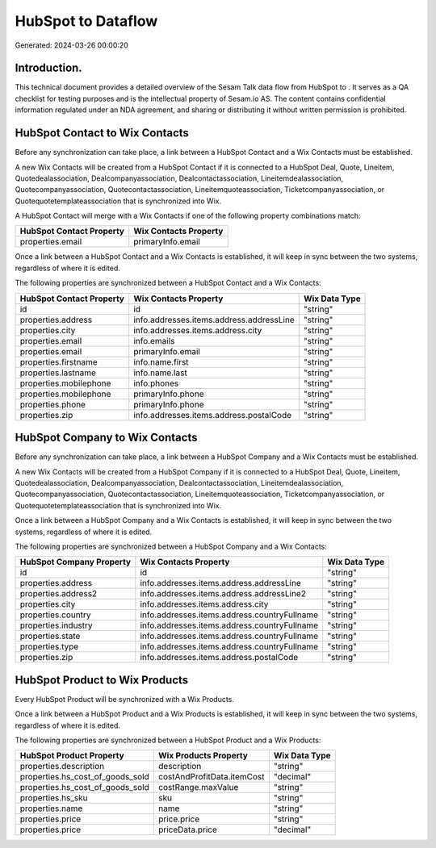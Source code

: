 ====================
HubSpot to  Dataflow
====================

Generated: 2024-03-26 00:00:20

Introduction.
------------

This technical document provides a detailed overview of the Sesam Talk data flow from HubSpot to . It serves as a QA checklist for testing purposes and is the intellectual property of Sesam.io AS. The content contains confidential information regulated under an NDA agreement, and sharing or distributing it without written permission is prohibited.

HubSpot Contact to Wix Contacts
-------------------------------
Before any synchronization can take place, a link between a HubSpot Contact and a Wix Contacts must be established.

A new Wix Contacts will be created from a HubSpot Contact if it is connected to a HubSpot Deal, Quote, Lineitem, Quotedealassociation, Dealcompanyassociation, Dealcontactassociation, Lineitemdealassociation, Quotecompanyassociation, Quotecontactassociation, Lineitemquoteassociation, Ticketcompanyassociation, or Quotequotetemplateassociation that is synchronized into Wix.

A HubSpot Contact will merge with a Wix Contacts if one of the following property combinations match:

.. list-table::
   :header-rows: 1

   * - HubSpot Contact Property
     - Wix Contacts Property
   * - properties.email
     - primaryInfo.email

Once a link between a HubSpot Contact and a Wix Contacts is established, it will keep in sync between the two systems, regardless of where it is edited.

The following properties are synchronized between a HubSpot Contact and a Wix Contacts:

.. list-table::
   :header-rows: 1

   * - HubSpot Contact Property
     - Wix Contacts Property
     - Wix Data Type
   * - id
     - id
     - "string"
   * - properties.address
     - info.addresses.items.address.addressLine
     - "string"
   * - properties.city
     - info.addresses.items.address.city
     - "string"
   * - properties.email
     - info.emails
     - "string"
   * - properties.email
     - primaryInfo.email
     - "string"
   * - properties.firstname
     - info.name.first
     - "string"
   * - properties.lastname
     - info.name.last
     - "string"
   * - properties.mobilephone
     - info.phones
     - "string"
   * - properties.mobilephone
     - primaryInfo.phone
     - "string"
   * - properties.phone
     - primaryInfo.phone
     - "string"
   * - properties.zip
     - info.addresses.items.address.postalCode
     - "string"


HubSpot Company to Wix Contacts
-------------------------------
Before any synchronization can take place, a link between a HubSpot Company and a Wix Contacts must be established.

A new Wix Contacts will be created from a HubSpot Company if it is connected to a HubSpot Deal, Quote, Lineitem, Quotedealassociation, Dealcompanyassociation, Dealcontactassociation, Lineitemdealassociation, Quotecompanyassociation, Quotecontactassociation, Lineitemquoteassociation, Ticketcompanyassociation, or Quotequotetemplateassociation that is synchronized into Wix.

Once a link between a HubSpot Company and a Wix Contacts is established, it will keep in sync between the two systems, regardless of where it is edited.

The following properties are synchronized between a HubSpot Company and a Wix Contacts:

.. list-table::
   :header-rows: 1

   * - HubSpot Company Property
     - Wix Contacts Property
     - Wix Data Type
   * - id
     - id
     - "string"
   * - properties.address
     - info.addresses.items.address.addressLine
     - "string"
   * - properties.address2
     - info.addresses.items.address.addressLine2
     - "string"
   * - properties.city
     - info.addresses.items.address.city
     - "string"
   * - properties.country
     - info.addresses.items.address.countryFullname
     - "string"
   * - properties.industry
     - info.addresses.items.address.countryFullname
     - "string"
   * - properties.state
     - info.addresses.items.address.countryFullname
     - "string"
   * - properties.type
     - info.addresses.items.address.countryFullname
     - "string"
   * - properties.zip
     - info.addresses.items.address.postalCode
     - "string"


HubSpot Product to Wix Products
-------------------------------
Every HubSpot Product will be synchronized with a Wix Products.

Once a link between a HubSpot Product and a Wix Products is established, it will keep in sync between the two systems, regardless of where it is edited.

The following properties are synchronized between a HubSpot Product and a Wix Products:

.. list-table::
   :header-rows: 1

   * - HubSpot Product Property
     - Wix Products Property
     - Wix Data Type
   * - properties.description
     - description
     - "string"
   * - properties.hs_cost_of_goods_sold
     - costAndProfitData.itemCost
     - "decimal"
   * - properties.hs_cost_of_goods_sold
     - costRange.maxValue
     - "string"
   * - properties.hs_sku
     - sku
     - "string"
   * - properties.name
     - name
     - "string"
   * - properties.price
     - price.price
     - "string"
   * - properties.price
     - priceData.price
     - "decimal"

